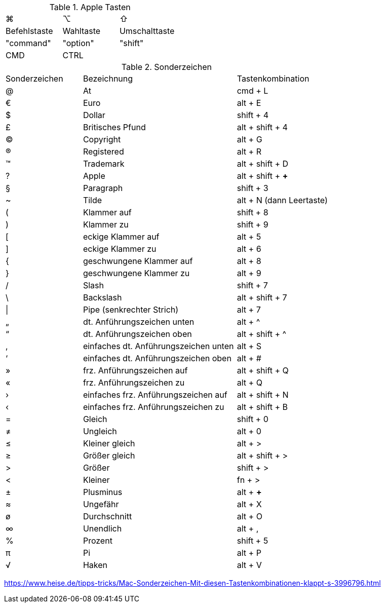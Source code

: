 
.Apple Tasten

[cols="8,8,8"]
|==========================
|  ⌘             |  ⌥          |  ⇧              
|  Befehlstaste  |  Wahltaste  |  Umschalttaste  
|  "command"     |  "option"   |  "shift"        
|  CMD           |  CTRL       |
|==========================


.Sonderzeichen

[cols="5,10,6"]
|==========================
|  Sonderzeichen  |  Bezeichnung  |  Tastenkombination
|  @   |  At   |  cmd + L
|  €   |  Euro   |  alt + E
|  $   |  Dollar   |  shift + 4
|  £   |  Britisches Pfund   |  alt + shift + 4
|  ©   |  Copyright   |  alt + G
|  ®   |  Registered   |  alt + R
|  ™   |  Trademark   |  alt + shift + D
|  ?   |  Apple   |  alt + shift + *+*  
|  §   |  Paragraph   |  shift + 3
|  ~   |  Tilde   |  alt + N (dann Leertaste)
|  (   |  Klammer auf   |  shift + 8
|  )   |  Klammer zu   |  shift + 9
|  [   |  eckige Klammer auf   |  alt + 5
|  ]   |  eckige Klammer zu   |  alt + 6
|  {   |  geschwungene Klammer auf   |  alt + 8
|  }   |  geschwungene Klammer zu   |  alt + 9
|  /   |  Slash   |  shift + 7
|  \   |  Backslash   |  alt + shift + 7
|  \|   |  Pipe (senkrechter Strich)   |  alt + 7
|  „   |  dt. Anführungszeichen unten   |  alt + ^
|  “   |  dt. Anführungszeichen oben   |  alt + shift + ^
|  ‚   |  einfaches dt. Anführungszeichen unten   |  alt + S
|  ‘   |  einfaches dt. Anführungszeichen oben   |  alt + #
|  »   |  frz. Anführungszeichen auf   |  alt + shift + Q
|  «   |  frz. Anführungszeichen zu   |  alt + Q
|  ›   |  einfaches frz. Anführungszeichen auf   |  alt + shift + N
|  ‹   |  einfaches frz. Anführungszeichen zu   |  alt + shift + B
|  =   |  Gleich   |  shift + 0
|  ≠   |  Ungleich   |  alt + 0
|  ≤   |  Kleiner gleich   |  alt + >
|  ≥   |  Größer gleich   |  alt + shift + >
|  >   |  Größer   |  shift + >
|  <   |  Kleiner   |  fn + >
|  ±   |  Plusminus   |  alt + *+* 
|  ≈   |  Ungefähr   |  alt + X
|  ø   |  Durchschnitt   |  alt + O
|  ∞   |  Unendlich   |  alt + ,
|  %   |  Prozent   |  shift + 5
|  π   |  Pi   |  alt + P
|  √   |  Haken   |  alt + V 
|==========================

https://www.heise.de/tipps-tricks/Mac-Sonderzeichen-Mit-diesen-Tastenkombinationen-klappt-s-3996796.html